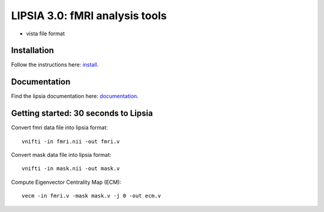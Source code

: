
LIPSIA 3.0: fMRI analysis tools
======================================

* vista file format



Installation
```````````````````````
Follow the instructions here: `install`_.

Documentation
```````````````````````
Find the lipsia documentation here: `documentation`_.


Getting started: 30 seconds to Lipsia
```````````````````````````````````````
Convert fmri data file into lipsia format::

  vnifti -in fmri.nii -out fmri.v


Convert mask data file into lipsia format::

  vnifti -in mask.nii -out mask.v


Compute Eigenvector Centrality Map (ECM)::

  vecm -in fmri.v -mask mask.v -j 0 -out ecm.v



.. _install: INSTALL.rst
.. _documentation: docs/index.rst
